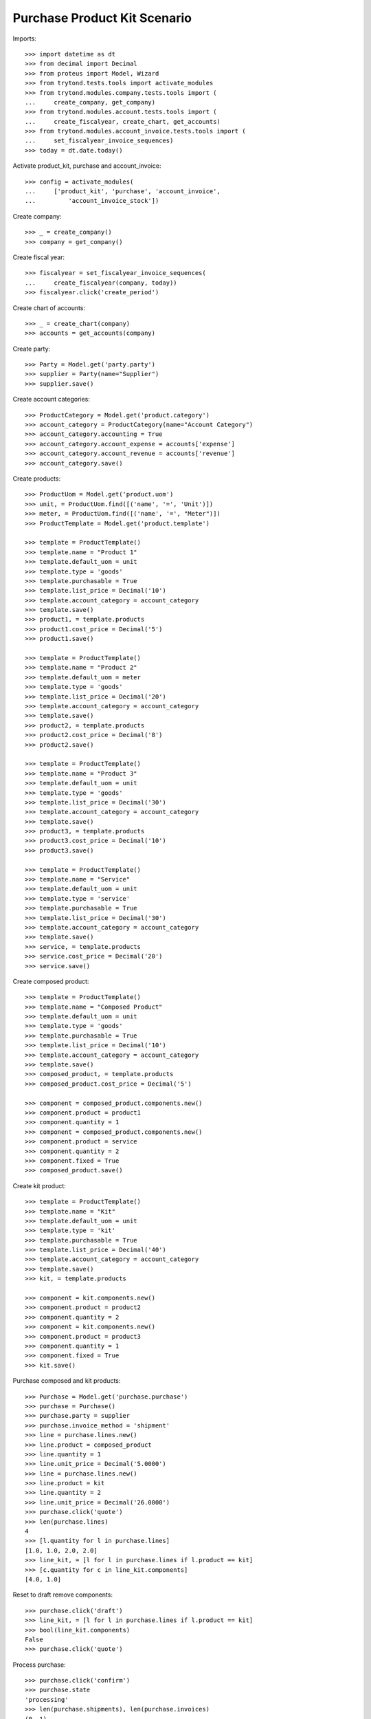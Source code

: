 =============================
Purchase Product Kit Scenario
=============================

Imports::

    >>> import datetime as dt
    >>> from decimal import Decimal
    >>> from proteus import Model, Wizard
    >>> from trytond.tests.tools import activate_modules
    >>> from trytond.modules.company.tests.tools import (
    ...     create_company, get_company)
    >>> from trytond.modules.account.tests.tools import (
    ...     create_fiscalyear, create_chart, get_accounts)
    >>> from trytond.modules.account_invoice.tests.tools import (
    ...     set_fiscalyear_invoice_sequences)
    >>> today = dt.date.today()

Activate product_kit, purchase and account_invoice::

    >>> config = activate_modules(
    ...     ['product_kit', 'purchase', 'account_invoice',
    ...         'account_invoice_stock'])

Create company::

    >>> _ = create_company()
    >>> company = get_company()

Create fiscal year::

    >>> fiscalyear = set_fiscalyear_invoice_sequences(
    ...     create_fiscalyear(company, today))
    >>> fiscalyear.click('create_period')

Create chart of accounts::

    >>> _ = create_chart(company)
    >>> accounts = get_accounts(company)

Create party::

    >>> Party = Model.get('party.party')
    >>> supplier = Party(name="Supplier")
    >>> supplier.save()

Create account categories::

    >>> ProductCategory = Model.get('product.category')
    >>> account_category = ProductCategory(name="Account Category")
    >>> account_category.accounting = True
    >>> account_category.account_expense = accounts['expense']
    >>> account_category.account_revenue = accounts['revenue']
    >>> account_category.save()

Create products::

    >>> ProductUom = Model.get('product.uom')
    >>> unit, = ProductUom.find([('name', '=', 'Unit')])
    >>> meter, = ProductUom.find([('name', '=', "Meter")])
    >>> ProductTemplate = Model.get('product.template')

    >>> template = ProductTemplate()
    >>> template.name = "Product 1"
    >>> template.default_uom = unit
    >>> template.type = 'goods'
    >>> template.purchasable = True
    >>> template.list_price = Decimal('10')
    >>> template.account_category = account_category
    >>> template.save()
    >>> product1, = template.products
    >>> product1.cost_price = Decimal('5')
    >>> product1.save()

    >>> template = ProductTemplate()
    >>> template.name = "Product 2"
    >>> template.default_uom = meter
    >>> template.type = 'goods'
    >>> template.list_price = Decimal('20')
    >>> template.account_category = account_category
    >>> template.save()
    >>> product2, = template.products
    >>> product2.cost_price = Decimal('8')
    >>> product2.save()

    >>> template = ProductTemplate()
    >>> template.name = "Product 3"
    >>> template.default_uom = unit
    >>> template.type = 'goods'
    >>> template.list_price = Decimal('30')
    >>> template.account_category = account_category
    >>> template.save()
    >>> product3, = template.products
    >>> product3.cost_price = Decimal('10')
    >>> product3.save()

    >>> template = ProductTemplate()
    >>> template.name = "Service"
    >>> template.default_uom = unit
    >>> template.type = 'service'
    >>> template.purchasable = True
    >>> template.list_price = Decimal('30')
    >>> template.account_category = account_category
    >>> template.save()
    >>> service, = template.products
    >>> service.cost_price = Decimal('20')
    >>> service.save()

Create composed product::

    >>> template = ProductTemplate()
    >>> template.name = "Composed Product"
    >>> template.default_uom = unit
    >>> template.type = 'goods'
    >>> template.purchasable = True
    >>> template.list_price = Decimal('10')
    >>> template.account_category = account_category
    >>> template.save()
    >>> composed_product, = template.products
    >>> composed_product.cost_price = Decimal('5')

    >>> component = composed_product.components.new()
    >>> component.product = product1
    >>> component.quantity = 1
    >>> component = composed_product.components.new()
    >>> component.product = service
    >>> component.quantity = 2
    >>> component.fixed = True
    >>> composed_product.save()

Create kit product::

    >>> template = ProductTemplate()
    >>> template.name = "Kit"
    >>> template.default_uom = unit
    >>> template.type = 'kit'
    >>> template.purchasable = True
    >>> template.list_price = Decimal('40')
    >>> template.account_category = account_category
    >>> template.save()
    >>> kit, = template.products

    >>> component = kit.components.new()
    >>> component.product = product2
    >>> component.quantity = 2
    >>> component = kit.components.new()
    >>> component.product = product3
    >>> component.quantity = 1
    >>> component.fixed = True
    >>> kit.save()

Purchase composed and kit products::

    >>> Purchase = Model.get('purchase.purchase')
    >>> purchase = Purchase()
    >>> purchase.party = supplier
    >>> purchase.invoice_method = 'shipment'
    >>> line = purchase.lines.new()
    >>> line.product = composed_product
    >>> line.quantity = 1
    >>> line.unit_price = Decimal('5.0000')
    >>> line = purchase.lines.new()
    >>> line.product = kit
    >>> line.quantity = 2
    >>> line.unit_price = Decimal('26.0000')
    >>> purchase.click('quote')
    >>> len(purchase.lines)
    4
    >>> [l.quantity for l in purchase.lines]
    [1.0, 1.0, 2.0, 2.0]
    >>> line_kit, = [l for l in purchase.lines if l.product == kit]
    >>> [c.quantity for c in line_kit.components]
    [4.0, 1.0]

Reset to draft remove components::

    >>> purchase.click('draft')
    >>> line_kit, = [l for l in purchase.lines if l.product == kit]
    >>> bool(line_kit.components)
    False
    >>> purchase.click('quote')

Process purchase::

    >>> purchase.click('confirm')
    >>> purchase.state
    'processing'
    >>> len(purchase.shipments), len(purchase.invoices)
    (0, 1)

Check invoice::

    >>> invoice, = purchase.invoices
    >>> line, = invoice.lines
    >>> line.product == service
    True

Check stock moves::

    >>> Move = Model.get('stock.move')
    >>> len(purchase.moves)
    4
    >>> len(Move.find([('purchase', '!=', None)]))
    4
    >>> len(Move.find([('purchase', '!=', purchase.id)]))
    0
    >>> len(Move.find([('purchase', '=', purchase.id)]))
    4
    >>> product2quantity = {
    ...     m.product: m.quantity for m in purchase.moves}
    >>> product2quantity[composed_product]
    1.0
    >>> product2quantity[product1]
    1.0
    >>> product2quantity[product2]
    4.0
    >>> product2quantity[product3]
    1.0

Receive partial shipment::

    >>> ShipmentIn = Model.get('stock.shipment.in')
    >>> shipment = ShipmentIn()
    >>> shipment.supplier = supplier
    >>> for move in purchase.moves:
    ...     incoming_move = Move(move.id)
    ...     shipment.incoming_moves.append(incoming_move)
    >>> shipment.save()

    >>> product2move = {
    ...     m.product: m for m in shipment.incoming_moves}
    >>> product2move[product2].quantity = 2.0
    >>> shipment.click('receive')
    >>> shipment.click('done')
    >>> shipment.state
    'done'

Check new invoice::

    >>> purchase.reload()
    >>> _, invoice = purchase.invoices
    >>> len(invoice.lines)
    3
    >>> product2quantity = {l.product: l.quantity for l in invoice.lines}
    >>> product2quantity[composed_product]
    1.0
    >>> product2quantity[product1]
    1.0
    >>> product2quantity[kit]
    1.0

Post invoice::

    >>> invoice.invoice_date = today
    >>> invoice.click('post')
    >>> invoice.state
    'posted'

Check unit price of moves::

    >>> shipment.reload()
    >>> invoice.reload()
    >>> sorted([m.unit_price for m in shipment.incoming_moves])
    [Decimal('0.0000'), Decimal('5.0000'), Decimal('9.4545'), Decimal('14.1818')]

Check backorder moves::

    >>> len(purchase.moves)
    5
    >>> backorder, = [m for m in purchase.moves if m.state == 'draft']

Cancel backorder::

    >>> backorder.click('cancel')
    >>> backorder.state
    'cancelled'
    >>> purchase.reload()
    >>> purchase.shipment_state
    'exception'

Handle shipment exception::

    >>> shipment_exception = purchase.click('handle_shipment_exception')
    >>> shipment_exception.execute('handle')

    >>> len(purchase.moves)
    6
    >>> backorder.reload()
    >>> backorder.purchase_exception_state
    'recreated'
